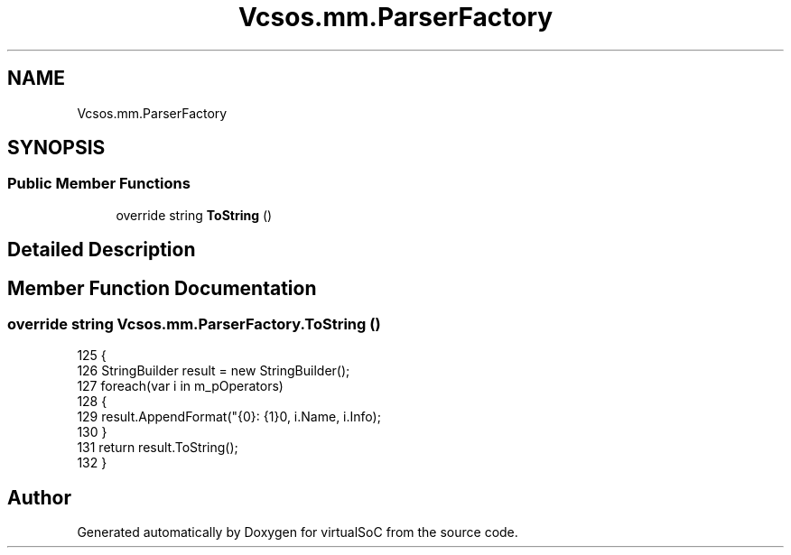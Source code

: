 .TH "Vcsos.mm.ParserFactory" 3 "Sun May 28 2017" "Version 0.6.2" "virtualSoC" \" -*- nroff -*-
.ad l
.nh
.SH NAME
Vcsos.mm.ParserFactory
.SH SYNOPSIS
.br
.PP
.SS "Public Member Functions"

.in +1c
.ti -1c
.RI "override string \fBToString\fP ()"
.br
.in -1c
.SH "Detailed Description"
.PP 
.SH "Member Function Documentation"
.PP 
.SS "override string Vcsos\&.mm\&.ParserFactory\&.ToString ()"

.PP
.nf
125         {
126             StringBuilder result = new StringBuilder();
127             foreach(var i in m_pOperators)
128             {
129                 result\&.AppendFormat("{0}: {1}\n", i\&.Name, i\&.Info);
130             }
131             return result\&.ToString();
132         }
.fi


.SH "Author"
.PP 
Generated automatically by Doxygen for virtualSoC from the source code\&.
